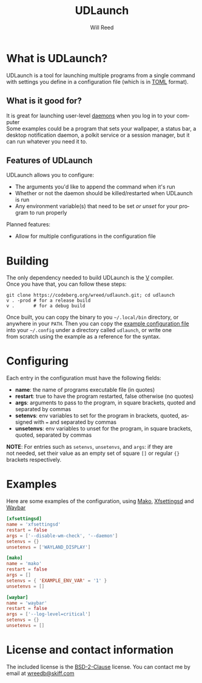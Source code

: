 #+TITLE: UDLaunch
#+AUTHOR: Will Reed
#+EMAIL: wreedb@skiff.com
#+LANGUAGE: en
#+OPTIONS: toc:nil

* What is UDLaunch?
UDLaunch is a tool for launching multiple programs from a single command \\
with settings you define in a configuration file (which is in [[https://toml.io/en/][TOML]] format). \\

** What is it good for?
It is great for launching user-level [[https://en.wikipedia.org/wiki/Daemon_(computing)][daemons]] when you log in to your computer \\
Some examples could be a program that sets your wallpaper, a status bar, a \\
desktop notification daemon, a polkit service or a session manager, but it \\
can run whatever you need it to.

** Features of UDLaunch
UDLaunch allows you to configure:
- The arguments you'd like to append the command when it's run
- Whether or not the daemon should be killed/restarted when UDLaunch is run
- Any environment variable(s) that need to be set /or unset/ for your program to run properly
Planned features:
- Allow for multiple configurations in the configuration file

* Building
The only dependency needed to build UDLaunch is the [[https://vlang.io/][V]] compiler. \\
Once you have that, you can follow these steps:

#+BEGIN_SRC shell
git clone https://codeberg.org/wreed/udlaunch.git; cd udlaunch
v . -prod # for a release build
v .       # for a debug build
#+END_SRC

Once built, you can copy the binary to you =~/.local/bin= directory, or \\
anywhere in your ~PATH~. Then you can copy the [[./example/config.toml][example configuration file]] \\
into your =~/.config= under a directory called ~udlaunch~, or write one \\
from scratch using the example as a reference for the syntax.

* Configuring
Each entry in the configuration must have the following fields:
- *name*: the name of programs executable file (in quotes)
- *restart*: true to have the program restarted, false otherwise (no quotes)
- *args*: arguments to pass to the program, in square brackets, quoted and separated by commas
- *setenvs*: env variables to set for the program in brackets, quoted, assigned with ~=~ and separated by commas
- *unsetenvs*: env variables to unset for the program, in square brackets, quoted, separated by commas

*NOTE*: For entries such as ~setenvs~, ~unsetenvs~, and ~args~: if they are \\
not needed, set their value as an empty set of square ~[]~ or regular ~{}~ \\
brackets respectively.

* Examples
Here are some examples of the configuration, using [[https://wayland.emersion.fr/mako/][Mako]], [[https://gitlab.xfce.org/xfce/xfce4-settings][Xfsettingsd]] and [[https://github.com/alexays/waybar][Waybar]]

#+BEGIN_SRC toml
[xfsettingsd]
name = 'xfsettingsd'
restart = false
args = ['--disable-wm-check', '--daemon']
setenvs = {}
unsetenvs = ['WAYLAND_DISPLAY']

[mako]
name = 'mako'
restart = false
args = []
setenvs = { 'EXAMPLE_ENV_VAR' = '1' }
unsetenvs = []

[waybar]
name = 'waybar'
restart = false
args = ['--log-level=critical']
setenvs = {}
unsetenvs = []
#+END_SRC

* License and contact information
The included license is the [[./LICENSE][BSD-2-Clause]] license.
You can contact me by email at [[mailto:wreedb@skiff.com][wreedb@skiff.com]]